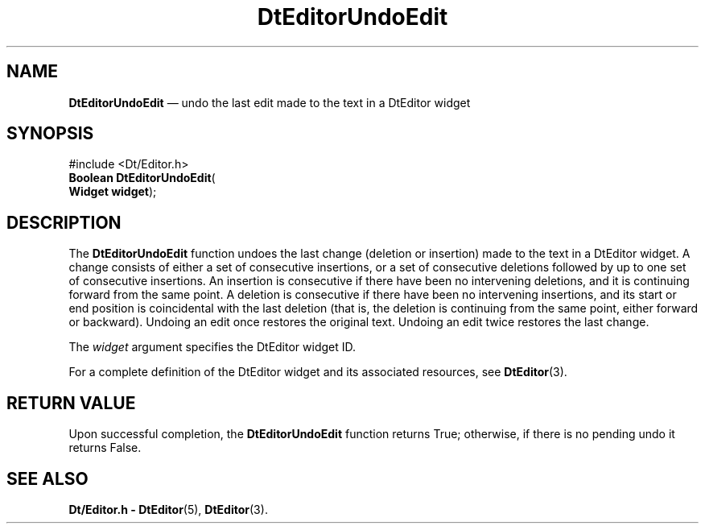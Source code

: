 '\" t
...\" EdUndoEd.sgm /main/5 1996/08/30 13:02:57 rws $
.de P!
.fl
\!!1 setgray
.fl
\\&.\"
.fl
\!!0 setgray
.fl			\" force out current output buffer
\!!save /psv exch def currentpoint translate 0 0 moveto
\!!/showpage{}def
.fl			\" prolog
.sy sed -e 's/^/!/' \\$1\" bring in postscript file
\!!psv restore
.
.de pF
.ie     \\*(f1 .ds f1 \\n(.f
.el .ie \\*(f2 .ds f2 \\n(.f
.el .ie \\*(f3 .ds f3 \\n(.f
.el .ie \\*(f4 .ds f4 \\n(.f
.el .tm ? font overflow
.ft \\$1
..
.de fP
.ie     !\\*(f4 \{\
.	ft \\*(f4
.	ds f4\"
'	br \}
.el .ie !\\*(f3 \{\
.	ft \\*(f3
.	ds f3\"
'	br \}
.el .ie !\\*(f2 \{\
.	ft \\*(f2
.	ds f2\"
'	br \}
.el .ie !\\*(f1 \{\
.	ft \\*(f1
.	ds f1\"
'	br \}
.el .tm ? font underflow
..
.ds f1\"
.ds f2\"
.ds f3\"
.ds f4\"
.ta 8n 16n 24n 32n 40n 48n 56n 64n 72n 
.TH "DtEditorUndoEdit" "library call"
.SH "NAME"
\fBDtEditorUndoEdit\fP \(em undo the last edit made to the text in a DtEditor widget
.SH "SYNOPSIS"
.PP
.nf
#include <Dt/Editor\&.h>
\fBBoolean \fBDtEditorUndoEdit\fP\fR(
\fBWidget \fBwidget\fR\fR);
.fi
.SH "DESCRIPTION"
.PP
The
\fBDtEditorUndoEdit\fP function undoes the last change (deletion or insertion) made
to the text in a DtEditor widget\&.
A change consists of either a set of
consecutive insertions, or a set of consecutive deletions followed by up
to one set of consecutive insertions\&.
An insertion is consecutive if there have been no intervening deletions,
and it is continuing forward from the same point\&.
A deletion is consecutive if there have been no intervening insertions,
and its start or end position is coincidental with the last deletion
(that is, the deletion is continuing from the same point, either forward or
backward)\&.
Undoing an edit once restores the original text\&.
Undoing an edit twice restores the last change\&.
.PP
The
\fIwidget\fP argument specifies the DtEditor widget ID\&.
.PP
For a complete definition of the DtEditor widget
and its associated resources, see
\fBDtEditor\fP(3)\&. 
.SH "RETURN VALUE"
.PP
Upon successful completion, the
\fBDtEditorUndoEdit\fP function returns
True;
otherwise, if there is no pending undo it returns
False\&.
.SH "SEE ALSO"
.PP
\fBDt/Editor\&.h - DtEditor\fP(5), \fBDtEditor\fP(3)\&.
...\" created by instant / docbook-to-man, Sun 02 Sep 2012, 09:40
